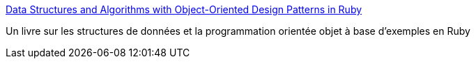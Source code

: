 :jbake-type: post
:jbake-status: published
:jbake-title: Data Structures and Algorithms with Object-Oriented Design Patterns in Ruby
:jbake-tags: algorithme,coding,développement,ebook,free,reference,ruby,_mois_mai,_année_2007
:jbake-date: 2007-05-11
:jbake-depth: ../
:jbake-uri: shaarli/1178892252000.adoc
:jbake-source: https://nicolas-delsaux.hd.free.fr/Shaarli?searchterm=http%3A%2F%2Fwww.brpreiss.com%2Fbooks%2Fopus8%2F&searchtags=algorithme+coding+d%C3%A9veloppement+ebook+free+reference+ruby+_mois_mai+_ann%C3%A9e_2007
:jbake-style: shaarli

http://www.brpreiss.com/books/opus8/[Data Structures and Algorithms with Object-Oriented Design Patterns in Ruby]

Un livre sur les structures de données et la programmation orientée objet à base d'exemples en Ruby
